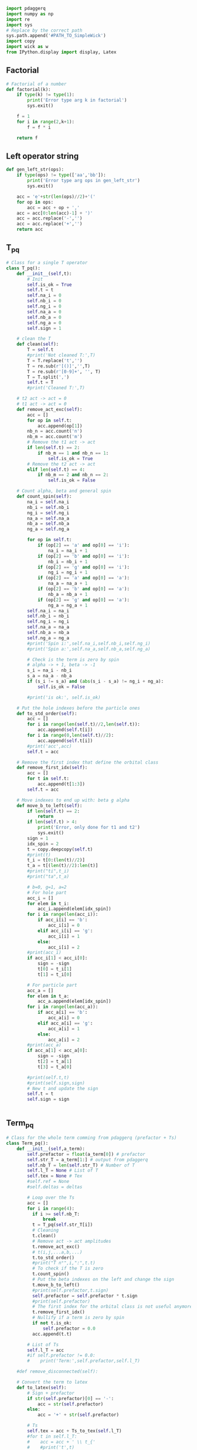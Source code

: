 #+begin_src python :result output :session pdaggerq :tangle interface_pdaggerq.py
import pdaggerq
import numpy as np
import re
import sys
# Replace by the correct path
sys.path.append('#PATH_TO_SimpleWick')
import copy
import wick as w
from IPython.display import display, Latex
#+end_src

#+RESULTS:

** Factorial
#+begin_src python :result output session pdaggerq :tangle interface_pdaggerq.py
# Factorial of a number
def factorial(k):
    if type(k) != type(1):
        print('Error type arg k in factorial')
        sys.exit()
        
    f = 1
    for i in range(2,k+1):
        f = f * i
        
    return f
#+end_src

#+RESULTS:
: None

** Left operator string
#+begin_src python :result output session pdaggerq :tangle interface_pdaggerq.py
def gen_left_str(ops):
    if type(ops) != type(['aa','bb']):
        print('Error type arg ops in gen_left_str')
        sys.exit()
        
    acc = 'e'+str(len(ops)//2)+'('
    for op in ops:
        acc = acc + op + ',' 
    acc = acc[0:len(acc)-1] + ')'
    acc = acc.replace('-','')
    acc = acc.replace('+','')
    return acc
#+end_src

** T_pq
#+begin_src python :result output :session pdaggerq :tangle interface_pdaggerq.py
# Class for a single T operator
class T_pq():
    def __init__(self,t):
        # Init
        self.is_ok = True
        self.t = t
        self.na_i = 0
        self.nb_i = 0
        self.ng_i = 0
        self.na_a = 0
        self.nb_a = 0
        self.ng_a = 0
        self.sign = 1
    
    # clean the T
    def clean(self):
        T = self.t
        #print('Not cleaned T:',T)
        T = T.replace('t','')
        T = re.sub(r'[()]','',T)
        T = re.sub(r'[0-9]+', '', T)
        T = T.split(',')
        self.t = T
        #print('Cleaned T:',T)

    # t2 act -> act = 0
    # t1 act -> act = 0
    def remove_act_exc(self):
        acc = []
        for op in self.t:
            acc.append(op[1])
        nb_n = acc.count('n')
        nb_m = acc.count('m')
        # Remove the t1 act -> act
        if len(self.t) == 2:
            if nb_m == 1 and nb_n == 1:
                self.is_ok = True
        # Remove the t2 act -> act
        elif len(self.t) == 4:
            if nb_m == 2 and nb_n == 2:
                self.is_ok = False
        
    # Count alpha, beta and general spin
    def count_spin(self):
        na_i = self.na_i
        nb_i = self.nb_i
        ng_i = self.ng_i
        na_a = self.na_a
        nb_a = self.nb_a
        ng_a = self.ng_a
        
        for op in self.t:
            if (op[2] == 'a' and op[0] == 'i'): 
                na_i = na_i + 1
            if (op[2] == 'b' and op[0] == 'i'): 
                nb_i = nb_i + 1
            if (op[2] == 'g' and op[0] == 'i'): 
                ng_i = ng_i + 1
            if (op[2] == 'a' and op[0] == 'a'): 
                na_a = na_a + 1
            if (op[2] == 'b' and op[0] == 'a'): 
                nb_a = nb_a + 1
            if (op[2] == 'g' and op[0] == 'a'): 
                ng_a = ng_a + 1
        self.na_i = na_i
        self.nb_i = nb_i
        self.ng_i = ng_i
        self.na_a = na_a
        self.nb_a = nb_a
        self.ng_a = ng_a
        #print('Spin i:',self.na_i,self.nb_i,self.ng_i)
        #print('Spin a:',self.na_a,self.nb_a,self.ng_a)
        
        # Check is the term is zero by spin
        # alpha -> + 1, beta -> -1
        s_i = na_i - nb_i
        s_a = na_a - nb_a
        if (s_i != s_a) and (abs(s_i - s_a) != ng_i + ng_a):
            self.is_ok = False
            
        #print('is ok:', self.is_ok)
        
    # Put the hole indexes before the particle ones
    def to_std_order(self):
        acc = []
        for i in range(len(self.t)//2,len(self.t)):
            acc.append(self.t[i])
        for i in range(0,len(self.t)//2):
            acc.append(self.t[i])
        #print('acc',acc)
        self.t = acc

    # Remove the first index that define the orbital class
    def remove_first_idx(self):
        acc = []
        for t in self.t:
            acc.append(t[1:3])
        self.t = acc       
        
    # Move indexes to end up with: beta g alpha
    def move_b_to_left(self):
        if len(self.t) == 2:
            return
        if len(self.t) > 4:
            print('Error, only done for t1 and t2')
            sys.exit()
        sign = 1
        idx_spin = 2
        t = copy.deepcopy(self.t)
        #print(t)
        t_i = t[0:(len(t)//2)]
        t_a = t[(len(t)//2):len(t)]
        #print("ti",t_i)
        #print("ta",t_a)
        
        # b=0, g=1, a=2
        # For hole part
        acc_i = []
        for elem in t_i:
            acc_i.append(elem[idx_spin])
        for i in range(len(acc_i)):
            if acc_i[i] == 'b':
                acc_i[i] = 0
            elif acc_i[i] == 'g':
                acc_i[i] = 1
            else:
                acc_i[i] = 2
        #print(acc_i)
        if acc_i[1] < acc_i[0]:
            sign = -sign
            t[0] = t_i[1]
            t[1] = t_i[0]

        # For particle part
        acc_a = []
        for elem in t_a:
            acc_a.append(elem[idx_spin])
        for i in range(len(acc_a)):
            if acc_a[i] == 'b':
                acc_a[i] = 0
            elif acc_a[i] == 'g':
                acc_a[i] = 1
            else:
                acc_a[i] = 2
        #print(acc_a)
        if acc_a[1] < acc_a[0]:
            sign = -sign
            t[2] = t_a[1]
            t[3] = t_a[0]

        #print(self.t,t)
        #print(self.sign,sign)
        # New t and update the sign
        self.t = t
        self.sign = sign
            

#+end_src

** Term_pq
#+begin_src python :result output :session pdaggerq :tangle interface_pdaggerq.py
# Class for the whole term comming from pdaggerq (prefactor + Ts)
class Term_pq():
    def __init__(self,a_term):
        self.prefactor = float(a_term[0]) # prefactor 
        self.str_T = a_term[1:] # output from pdaggerq
        self.nb_T = len(self.str_T) # Number of T
        self.l_T = None # List of T
        self.tex = None # Tex
        #self.ref = None
        #self.deltas = deltas

        # Loop over the Ts
        acc = []
        for i in range(4):
          if i >= self.nb_T:
              break
          t = T_pq(self.str_T[i])
          # Cleaning
          t.clean()
          # Remove act -> act amplitudes
          t.remove_act_exc()
          # t(i,j,...a,b,...)
          t.to_std_order()
          #print("T n°",i,":",t.t)
          # To check if the T is zero
          t.count_spin()
          # Put the beta indexes on the left and change the sign
          t.move_b_to_left()
          #print(self.prefactor,t.sign)
          self.prefactor = self.prefactor * t.sign
          #print(self.prefactor)
          # The first index for the orbital class is not useful anymore
          t.remove_first_idx()
          # Nullify if a term is zero by spin
          if not t.is_ok:
              self.prefactor = 0.0
          acc.append(t.t)

        # List of Ts
        self.l_T = acc
        #if self.prefactor != 0.0:
        #    print('Term:',self.prefactor,self.l_T)

    #def remove_disconnected(self):

    # Convert the term to latex
    def to_latex(self):
        # Sign + prefactor
        if str(self.prefactor)[0] == '-':
            acc = str(self.prefactor)
        else:
            acc = '+' + str(self.prefactor)

        # Ts
        self.tex = acc + Ts_to_tex(self.l_T)
        #for t in self.l_T:
        #    acc = acc + ' \\ t_{'
        #    #print('t',t)
        #    # Lower indexes
        #    for i in range(0,len(t)//2):
        #        acc = acc + t[i][0] + '$' + t[i][1]
        #    acc = acc + '}^{'
        #    # Upper indexes
        #    for i in range(len(t)//2,len(t)):
        #        acc = acc + t[i][0] + '$' + t[i][1]
        #    acc = acc + '}'
        ##print(acc)
        ## Spin
        #acc = acc.replace('$a','_{\\alpha}')
        #acc = acc.replace('$b','_{\\beta}')
        #acc = acc.replace('$g','_{}')
        #self.tex = acc

    # To diplay the latex eq
    def tex_show(self):
        null = self.to_latex()
        display(Latex(f'${self.tex}$'))

def prefactor_to_tex(prefactor):
    if type(prefactor) != type(1.0):
        print('Error type arg prefactor in prefactor_to_tex')
        sys.exit()
    # Sign + prefactor
    if str(prefactor)[0] == '-':
        tex = str(prefactor)
    else:
        tex = '+' + str(prefactor)
    return tex

def Ts_to_tex(Ts):
    if type(Ts) != type([['aa'],['bb']]):
        print('Error type Ts in Ts_to_tex')
        sys.exit()
        
    tex = ''
    for t in Ts:
        tex = tex + ' \\ t_{'
        #print('t',t)
        # Lower indexes
        for i in range(0,len(t)//2):
            if t[i][1] == 'b':
                tex = tex + '\\bar{' + t[i][0] +'}'
            else:
                tex = tex + t[i][0]
            #tex = tex + t[i][0] + '$' + t[i][1]
        tex = tex + '}^{'
        # Upper indexes
        for i in range(len(t)//2,len(t)):
            if t[i][1] == 'b':
                tex = tex + '\\bar{' + t[i][0] +'}'
            else:
                tex = tex + t[i][0]
            #tex = tex + t[i][0] + '$' + t[i][1]
        tex = tex + '}'
    #print(tex)
    # Spin
    #tex = tex.replace('$a','_{\\alpha}')
    #tex = tex.replace('$b','_{\\beta}')
    #tex = tex.replace('$g','_{}')

    return tex

def deltas_to_tex(deltas):
    if type(deltas) != type([['aa','bb'],['aa','bb']]):
        print('Error type arg deltas in deltas to tex')
        sys.exit()
    #tex = w.deltas_to_tex(deltas)
    #tex = tex.replace('_{\\alpha}','')
    #tex = tex.replace('_{\\beta}','')
    tex = ''
    for delta in deltas:
        if delta[0][3] == 'b':
            d1 = '\\bar{'+str(delta[0][1])+'}'
        else:
            d1 = str(delta[0][1])
        if delta[1][3] == 'b':
            d2 = '\\bar{'+str(delta[1][1])+'}'
        else:
            d2 = str(delta[1][1])
        tex = tex + '\delta('+d1+','+d2+') \ '

    return tex
    

#+end_src

** T
#+begin_src python :tangle interface_pdaggerq.py
class T():
    def __init__(self,t,ref,list_act_idx):
        self.t = t
        self.kind = len(self.t)//2
        self.list_act_idx = list_act_idx
        self.ref = ref
        self.is_disconnected = self.check_connection()

    def check_connection(self):
        n = 0
        for idx in self.list_act_idx:
            for label in self.t:
                n = n + label.count(idx)

        if n == 0:
            res = True
        else:
            res = False
            
        return res

    def apply_permutation_t(self,list_perm):
        for i in range(len(self.t)):
            #for perm in list_perm:
            for perm in list_perm:
                label1 = perm[0]
                label2 = perm[1]
                #print(self.t[i],label1,label2,spin1,spin2)
                if self.t[i][0] == label1:
                    self.t[i] = label2 + self.t[i][1]
                elif self.t[i][0] == label2:
                    self.t[i] = label1 + self.t[i][1]
                #print('a',self.t[i])

#+end_src

** Term
#+begin_src python :tangle interface_pdaggerq.py
class Term():
    def __init__(self,deltas,prefactor,Ts):
        #print('d:',deltas)
        self.deltas = deltas
        self.prefactor = prefactor
        self.Ts = Ts
        self.nb_T = len(Ts)
        self.is_disconnected = False
        for t in self.Ts:
            if t.is_disconnected:
                self.is_disconnected = True

    def apply_permutation_term(self,sign,list_perm):
        # Prefactor
        self.prefactor = self.prefactor * sign
        # Ts
        for t in self.Ts:
            #print("t b",t.t)
            t.apply_permutation_t(list_perm)
            
        # Delta
        for perm in list_perm:
            label1 = perm[0]
            label2 = perm[1]
            #print(perm,spin)
            #print('d b',self.deltas)
            for i in range(len(self.deltas)):
                for j in range(2):
                    if self.deltas[i][j][0] == label1:
                        self.deltas[i][j] = label2 + self.deltas[i][j][1]
                    elif self.deltas[i][j][0] == label2:
                        self.deltas[i][j] = label1 + self.deltas[i][j][1]           
            #print('d a',self.deltas)
                
    def spin_flip(self,ref_to_flip,res_ref):
        for i in range(len(self.Ts)):
            if self.Ts[i].ref != ref_to_flip:
                continue
            else:
                self.Ts[i].ref = res_ref
                
            for j in range(len(self.Ts[i].t)):
                if self.Ts[i].t[j][1] == 'a':
                    self.Ts[i].t[j] = self.Ts[i].t[j][0]+'b'
                elif self.Ts[i].t[j][1] == 'b':
                    self.Ts[i].t[j] = self.Ts[i].t[j][0]+'a'
                else:
                    print('Unknow spin for spin flip')
                    sys.exit()
        
    def Ts_to_fortran(self,shift):
        code = ''
        for t in self.Ts:
            if len(code) > 60:
                code = code + ' & \n' + shift
            tmp = str(t.t).replace('\'','')
            tmp = tmp.replace('[','(')
            tmp = tmp.replace(']',')')
            tmp = 't' + str(t.kind) + '_' + t.ref + tmp
            code = code + ' * ' + tmp
        code  = code + ' & \n'
    
        return code
    
    def deltas_to_tex(self):
        tex = deltas_2_tex(self.deltas)

        return tex

    def prefactor_to_tex(self):
        # Prefactor
        if self.prefactor == 1.0:
            tex = '+'
        elif self.prefactor == -1.0:
            tex = '-'
        elif self.prefactor > 1.0:
            tex == '+' + str(self.prefactor)
        elif self.prefactor < -1.0:
            tex == '-' + str(self.prefactor)
        else:
            print("What ? ", str(self.prefactor))
            sys.exit()

        return tex

    def Ts_to_tex(self):
        tex = ''
        # Ts
        for t in self.Ts:
            tex = tex + '\\ ^{'+t.ref+'}t_{'
            
            ## Lower indexes
            for i in range(0,len(t.t)//2):
                if t.t[i][1] == 'b':
                    tex = tex + '\\bar{' + t.t[i][0] +'}'
                else:
                    tex = tex + t.t[i][0]
                 
            ## Upper indexes
            tex = tex + '}^{'
            for i in range(len(t.t)//2,len(t.t)):
                if t.t[i][1] == 'b':
                    tex = tex + '\\bar{' + t.t[i][0] +'}'
                else:
                    tex = tex + t.t[i][0]
            tex = tex + '}'

        return tex

    def to_tex(self):
        tex = self.prefactor_to_tex()
        tex = tex + self.deltas_to_tex()
        tex = tex + self.Ts_to_tex()

        return tex

    def to_tex_no_delta(self):
        tex = self.prefactor_to_tex()
        tex = tex + self.Ts_to_tex()
        return tex

    def eq_show(self):
        txt = self.prefactor + ' ' +self.deltas + ' ' + self.Ts.t

    def tex_show(self):
        tex = self.to_tex()
        null = display_tex(tex)
        
def delta_2_tex(delta):
    tex = ''
    if delta[0][1] == 'b':
        d1 = '\\bar{'+delta[0][0]+'}'
    else:
        d1 = delta[0][0]
    if delta[1][1] == 'b':
        d2 = '\\bar{'+delta[1][0]+'}'
    else:
        d2 = delta[1][0]
        
    tex = tex + '\\delta(' + d1 + ',' + d2 + ') \ '

    return tex

def deltas_2_tex(deltas):
    tex = ''
    for delta in deltas:
        tex = tex + delta_2_tex(delta)

    return tex

#+end_src

** LTerms
#+begin_src python :tangle interface_pdaggerq.py
class LTerms():
    def __init__(self):
        self.terms = []
        self.unique_deltas = []
        self.factorized_terms = []
        self.factorized = False

    def append_Term(self,term1):
        self.terms.append(term1)

    def append_LTerms(self,lterms1):
        for term1 in lterms1.terms:
            self.terms.append(term1)

    def append_prod(self,sign,lterms1,lterms2):
        prod = prod_LTerms(self,sign,lterms1,lterms2)
        self.append_LTerms(prod)

    def prod_LTerms(self,sign,lterms1,lterms2):
        for term1 in lterms1.terms:
            #print("1",str(term1.deltas),term1.Ts_to_fortran("")[:-4])
            for term2 in lterms2.terms:
                #print("2    ",str(term2.deltas),term2.Ts_to_fortran("")[:-4])
                
                # Product of the kronecker deltas
                is_ok = True
                if len(term1.deltas) != 0:
                    deltas = copy.deepcopy(term1.deltas)
                    for d2 in term2.deltas:
                        for d in term1.deltas:
                            #print(d,d2)
                            # check is there is two time the same operators in the deltas
                            is_ok = not(is_conflict_deltas(d,d2))
                            if not(is_ok):
                                break
                        if not(is_ok):
                            break
                        else:
                            #print("append",d2)
                            deltas.append(d2)
                else:
                    deltas = copy.deepcopy(term2.deltas)
                if not(is_ok):
                    continue

                #print("add",deltas)
                # Product of prefactors
                prefactor = sign * term1.prefactor * term2.prefactor

                # Product of Ts
                Ts = copy.deepcopy(term1.Ts)
                for t2 in term2.Ts:
                    Ts.append(t2)

                self.append_Term(Term(deltas,prefactor,Ts))

    def factorize(self):
        self.extract_unique_deltas()
        self.factorized_terms = [[] for i in range(len(self.unique_deltas))]
        for term in self.terms:
            idx = search_idx(term.deltas,self.unique_deltas)
            self.factorized_terms[idx].append(Term([],term.prefactor,term.Ts))

    def show_tex_factorized(self):
        k = 0
        for deltas in self.unique_deltas:
            tex = ""
            #if len(deltas) == 0:
            #    tex = "&"
            #else:
            #    tex = tex + "\\\ &+ "
            tex = tex + deltas_2_tex(deltas)
            tex = tex + '\\bigl['
            l = 0
            for term in self.factorized_terms[k]:
                tex = tex + term.to_tex_no_delta()
                #l += len(term.to_tex_no_delta())
                #if l > 300:
                #    tex = tex + "\\\ & "
                #    l = 0
            #if l == 0:
            #    tex = tex[:-5]
            tex = tex + '\\bigr]'
            null = display_tex(tex)
            #print(tex)
            k = k + 1
            
    def extract_unique_deltas(self):
        unique_deltas = []
        for term in self.terms:
            if not(is_in(term.deltas,unique_deltas)):
                unique_deltas.append(term.deltas)

        # Sort depending on the number of deltas
        ## Max number
        max_len = 0
        for deltas in unique_deltas:
            if len(deltas) > max_len:
                max_len = len(deltas)

        ## Split depending on the length
        acc = [[] for i in range(max_len+1)]
        for deltas in unique_deltas:
            acc[len(deltas)].append(deltas)

        ## Reduction of the number of dimensions
        tmp = []
        for list_elem in acc:
            for elem in list_elem:
                tmp.append(elem)

        self.unique_deltas = tmp

    # Bad function for bad things...
    def reverse_deltas_order(self):
        for term in self.terms:
            if len(term.deltas) >= 2:
                stop = 0
                while term.deltas[stop][1][0] == 'a' or  term.deltas[stop][1][0] == 'b':
                    stop += 1
                    if stop == len(term.deltas)-1:
                        break
                if stop >= 1:
                    term.deltas = self.move_elements(term.deltas,stop)
    
    def move_elements(self, lst, index):
        if index < 0 or index >= len(lst):
            raise ValueError("Index out of range")

        # Move elements before the index to the end
        result = lst[index:] + lst[:index]

        return result     

    def ordered_by_t1(self):
        if len(self.factorized_terms) == 0:
            return

        acc = [[] for i in range(len(self.factorized_terms))]
        for i in range(len(self.factorized_terms)):
            for term in self.factorized_terms[i]:
                # Not a T1
                if len(term.Ts[0].t) != 2:
                    continue
                # Inactive labels
                label_h = term.Ts[0].t[0]
                label_p = term.Ts[0].t[0]
                h = (label_h == 'i' or label_h == 'j')
                p = (label_p == 'a' or label_p == 'b')
                if h and p:
                    acc[i].append(term)

            # All the remaining terms
            for term in self.factorized_terms[i]:
                if not(is_in(term,acc[i])):
                    acc[i].append(term)
                      
        self.factorized_terms = acc

    def remove_disconnected(self):
        k = 0
        for i in range(len(self.terms)):
            #null = display_tex(self.terms[k].Ts_to_tex())
            #print(self.terms[k].is_disconnected)
            if self.terms[k].is_disconnected:
                self.terms.pop(k)
            else:
                k = k + 1

    def spin_flip(self,ref_to_flip,res_ref):
        for term in self.terms:
            term.spin_flip(ref_to_flip,res_ref)

    def apply_permutation(self,sign,list_perm):
        for term in self.terms:
            term.apply_permutation_term(sign,list_perm)

        #acc = []
        #for term in self.terms:
        #    if term.prefactor != 0.0:
        #        acc.append(term)
        #        
        #self.terms = acc
            

    def gen_fortran_M1(self,si,sa,ref):
        code = '  ' + '! ### Spin case: i_'+si+', a_'+sa +' ###\n\n'
        for deltas,list_term in zip(self.unique_deltas,self.factorized_terms):
            d = []
            for delta in deltas:
                op1 = delta[0]
                op2 = delta[1]
                d.append([op1,op2])

            tmp = ''
            if d != []:
                tmp = str(d).replace('\'','')
                tmp = tmp.replace('[','(')
                tmp = tmp.replace(']',')')
                code  = '  !! Deltas:'+tmp+'\n'

            #code += '  !$OMP DO\n'
            shift = '  '
            code, shift = add_do_fortran(d,sa,'a',code,shift,False)
            code, shift = add_do_fortran(d,si,'i',code,shift,False)
            code = code + shift + self.which_M1(si,sa,d,ref)

            for term in list_term:
                p = str(term.prefactor)
                if p[0] != '-':
                    p = '+' + p
                p = p + 'd0'
                code = code + shift + p + term.Ts_to_fortran(shift) 

            code = code[:-4] + '\n'
            for i in range(len(shift)-2,0,-2):
                shft = ' '*i
                code = code + shft + 'enddo\n'
            #code += '  !$OMP ENDDO NOWAIT\n'

            print(code)

    def gen_fortran_M2_disconnected(self,si,sj,sa,sb,ref):   
        code = '  ' + '! ### Spin case: i_'+si+', j_'+sj+', a_'+sa+', b_'+sb+' ###\n\n'
        for deltas,list_term in zip(self.unique_deltas,self.factorized_terms):
            d = []
            for delta in deltas:
                op1 = delta[0]
                op2 = delta[1]
                d.append([op1,op2])
    
            tmp = ''
            if d != []:
                tmp = str(d).replace('\'','')
                tmp = tmp.replace('[','(')
                tmp = tmp.replace(']',')')
                code  = '  !! Deltas:'+tmp+'\n'
    
            #code += '  !$OMP DO\n'
            shift = '  '
            code, shift = add_do_fortran(d,sb,'b',code,shift,False)
            code, shift = add_do_fortran(d,sa,'a',code,shift,False)
            code, shift = add_do_fortran(d,sj,'j',code,shift,False)
            code, shift = add_do_fortran(d,si,'i',code,shift,False)
            code = code + shift + self.which_M2(si,sj,sa,sb,d,ref)
    
            for term in list_term:
                p = str(term.prefactor)
                if p[0] != '-':
                    p = '+' + p
                p = p + 'd0'
                disc = term.Ts[0] # I know that the disconnected term is in first position
                #print("disc:",disc.t)
                #if len(disc.t) != 2 or disc.t[0][0] == 'n' or disc.t[0][0] == 'm':
                #    print("That's not normal...)"+str(disc.t))
                #    sys.exit()
                #print('i'+si != disc.t[0] and 'j'+sj != disc.t[0],'i'+si ,'j'+sj, disc.t[0])
                #if 'i'+si != disc.t[0] and 'j'+sj != disc.t[0]:
                #    s1 = disc.t[0][1]
                #    if s1 == "a":
                #        l1 = "ma"
                #        l2 = "na"
                #    else:
                #        l1 = "nb"
                #        l2 = "mb"
                #    if 'a'+sa != disc.t[1] and 'b'+sb != disc.t[1]:
                #        str_term = shift + "if ("+str(disc.t[0])+" /= "+l1+" .or "+str(disc.t[1])+" /= "+l2+") then \n"
                #        str_term = str_term + "  " + shift + self.which_M2(si,sj,sa,sb,d,ref) + shift + "  " + p + term.Ts_to_fortran(shift)
                #        str_term = str_term[:-4] + " \n"
                #        str_term = str_term + shift + "endif   \n"
                #    else:
                #    #    print("Whaaaat???")
                #    #    sys.exit()
                #        str_term = shift + self.which_M2(si,sj,sa,sb,d,ref) + shift + p + term.Ts_to_fortran(shift)
                #        str_term = str_term[:-4] + "    \n"
                #else:
                #    str_term = shift + self.which_M2(si,sj,sa,sb,d,ref) + shift + p + term.Ts_to_fortran(shift)
                #    str_term = str_term[:-4] + "    \n"
                    
                code = code + shift + p + term.Ts_to_fortran(shift) 
    
            code = code[:-4] + '\n'
            for i in range(len(shift)-2,0,-2):
                shft = ' '*i
                code = code + shft + 'enddo\n'
            #code += '  !$OMP ENDDO NOWAIT\n'
    
            print(code)

    def gen_fortran_M2(self,si,sj,sa,sb,ref):   
        code = '  ' + '! ### Spin case: i_'+si+', j_'+sj+', a_'+sa+', b_'+sb+' ###\n\n'
        for deltas,list_term in zip(self.unique_deltas,self.factorized_terms):
            d = []
            for delta in deltas:
                op1 = delta[0]
                op2 = delta[1]
                d.append([op1,op2])
    
            tmp = ''
            if d != []:
                tmp = str(d).replace('\'','')
                tmp = tmp.replace('[','(')
                tmp = tmp.replace(']',')')
                code  = '  !! Deltas:'+tmp+'\n'
    
            #code += '  !$OMP DO\n'
            shift = '  '
            code, shift = add_do_fortran(d,sb,'b',code,shift,False)
            code, shift = add_do_fortran(d,sa,'a',code,shift,False)
            code, shift = add_do_fortran(d,sj,'j',code,shift,False)
            code, shift = add_do_fortran(d,si,'i',code,shift,False)
            code = code + shift + self.which_M2(si,sj,sa,sb,d,ref)
    
            for term in list_term:
                p = str(term.prefactor)
                if p[0] != '-':
                    p = '+' + p
                p = p + 'd0'
                code = code + shift + p + term.Ts_to_fortran(shift) 
    
            code = code[:-4] + '\n'
            for i in range(len(shift)-2,0,-2):
                shft = ' '*i
                code = code + shft + 'enddo\n'
            #code += '  !$OMP ENDDO NOWAIT\n'
    
            print(code)

    def which_M1(self,si,sa,d,ref):
        i = 'i'+si
        a = 'a'+sa
        M1 = 'M1_'+ref+'('+i+','+a+') = M1_'+ref+'('+i+','+a+') & \n'
        label = [i,a]
        for l in label:
            for elem in d:
                if l == elem[0]:
                    M1 = M1.replace(l,elem[1])
                elif l == elem[1]:
                    M1 = M1.replace(l,elem[0])
                
        return M1

    def which_M2(self,si,sj,sa,sb,d,ref):
        i = 'i'+si
        j = 'j'+sj
        a = 'a'+sa
        b = 'b'+sb
        M2 = 'M2_'+ref+'('+i+','+j+','+a+','+b+') = M2_'+ref+'('+i+','+j+','+a+','+b+') & \n'
        label = [i,j,a,b]
        for l in label:
            for elem in d:
                if l == elem[0]:
                    M2 = M2.replace(l,elem[1])
                elif l == elem[1]:
                    M2 = M2.replace(l,elem[0])
                
        return M2

def add_do_fortran(d,s_label,label,code,shift,disconnected):
    is_in = False
    for elem in d:
        #print(elem)
        for op in elem:
            #print(op,label+s_label)
            if label+s_label == op:
                is_in = True
    if not is_in:
        code = code + shift + 'do '+label+s_label+' = i_'+label+s_label+', f_'+label+s_label+'\n'
        shift = shift + '  '
                
        if label+s_label == 'ia' or label+s_label == 'ja':
            l = 'ma'
        elif label+s_label == 'aa' or label+s_label == 'ba':
            l = 'na'
        elif label+s_label == 'ib' or label+s_label == 'jb':
            l = 'nb'
        elif label+s_label == 'ab' or label+s_label == 'bb':
            l = 'mb'
        else:
            print('ooops')
            sys.exit()
            
        if s_label == 'a':
            if label == 'i' or label == 'j':
                txt = label+'b = '+label+'a + cc_nOa'
            elif label == 'a' or label == 'b':
                txt = label+'b = '+label+'a + cc_nVa'
            else:
                print('no such s_label')
                sys.exit()
                
        if s_label == 'b':
            if label == 'i' or label == 'j':
                txt = label+'a = '+label+'b - cc_nOa'
            elif label == 'a' or label == 'b':
                txt = label+'a = '+label+'b - cc_nVa'
            else:
                print('no such s_label')
                sys.exit()
        if s_label != 'a' and s_label != 'b':
            print('Well, we have a problem here')
            sys.exit()

        if not disconnected:
            code = code + shift + 'if ('+label+s_label+' == '+l+') cycle \n'
        code = code + shift + txt + '\n'
            
    return code, shift

#+end_src

*** Disconnected
#+begin_src python :notangle interface_pdaggerq.py
def is_disconnected(term):
    print("TODO")
#+end_src

*** Conflict between the deltas
#+begin_src python :tangle interface_pdaggerq.py
def is_conflict_deltas(delta1,delta2):
    is_conflict = False
    for op1 in delta1:
        for op2 in delta2:
            #print(op1,op2,op1==op2)
            if op1 == op2:
                is_conflict = True
            
            #if op1[0] == op2[0] or op1[1] == op2[0]:
            #    count = count + 1
            #if op1[0] == op2[1] or op1[1] == op2[1]:
            #    count = count + 1
                
            #if count != 0:
            #    is_conflict = True
    #print(delta1,delta2,is_conflict)

    return is_conflict
 
#+end_src

*** delta4 -> delta2
#+begin_src python :tangle interface_pdaggerq.py
def delta4_to_delta2(delta):
    d1 = delta[0][1] + delta[0][3]
    d2 = delta[1][1] + delta[1][3]
    d = [d1,d2]

    return d
#+end_src

*** Display tex
#+begin_src python :tangle interface_pdaggerq.py
def display_tex(tex):
    display(Latex(f'${tex}$'))
    
#+end_src

** Contractions
#+begin_src python :result output session pdaggerq :tangle interface_pdaggerq.py
def apply_ops_eT(ops,Ts):
    if type(ops) != type(['aa','bb']):
        print('Error type arg ops in apply_ops_eT')
        sys.exit()
    if type(Ts) != type([['t1','t1','t2']]):
        print('Error type arg Ts in apply_ops_eT')
        sys.exit()
    
    # Init
    pq = pdaggerq.pq_helper("fermi")
    
    op_str = gen_left_str(ops)
    #print('Left ops:',op_str)
    
    # Set left operators
    pq.set_left_operators([[op_str]])
    #pq.set_left_operators([['e3(ira,isb,iig,aqa,apb,aag)']])
    
    #print('If there are many T, set the prefactor to 1/k! ...\n')
    # Set Ts operators
    #Ts = ['t1','t2']
    prefactor = 1.0/factorial(Ts.count('t1')) * 1.0/factorial(Ts.count('t2'))
    pq.add_operator_product(prefactor,Ts)
    #print(prefactor)
    #pq.add_operator_product(1.0/factorial(len(Ts)),Ts)
    #pq.add_operator_product(1.0,['t1','t1'])
    
    pq.simplify()
    
    # list of fully-contracted strings, then print
    terms = pq.fully_contracted_strings()
    #print(1,terms)
    #for term in terms:
    #    print(term)
    #    #pq.clear()
    #    obj = Term_pq(term)
    #    #print('prefactor',obj.prefactor)
    #    #print('T:',obj.l_T)
    #    obj.to_latex()

    return terms

#+end_src

** Gen all T
#+begin_src python :result output session pdaggerq :tangle interface_pdaggerq.py
def gen_all_T(max_rank,nb_min_op,nb_max_op):
    if type(max_rank) != type(1):
        print('Error type arg max_rank in gen_all_T')
        sys.exit()
    if type(nb_min_op) != type(1):
        print('Error type arg nb_min_op in gen_all_T')
        sys.exit()
    if type(nb_max_op) != type(1):
        print('Error type arg nb_max_op in gen_all_T')
        sys.exit()
        
    T = [[]]
    for i in range(1,max_rank+1):
        T[0].append([i])    
    #print(T)
    
    for j in range(1,nb_max_op//2+1):
        l = copy.deepcopy(T[j-1])
        idx = [i for i in range(1,max_rank+1)]
        res = []
        for elem in l:
            #print('e',elem)
            for i in idx:
                #print(sum(elem)+i)
                if i < elem[-1] or sum(elem)+i > nb_max_op//2: continue
                tmp = copy.deepcopy(elem)
                tmp.append(i)
                res.append(tmp)
            
        #print(res)
        if len(res) > 0: 
            T.append(res)
        #print(T)
        
    #print('T',T)
    #for elem in T:
    #    print(elem)
    
    # Reduce the number of dim
    acc = []
    for l in T:
        for ts in l:
            #print(ts)
            if sum(ts) < nb_min_op//2:
                continue
            acc.append(ts)
    T = acc

    # Transform to strings
    for i in range(len(T)):
        for j in range(len(T[i])):
            T[i][j] = 't'+str(T[i][j])

    return T

#+end_src

#+RESULTS:

** Spin flip
#+begin_src python :result output session pdaggerq :tangle interface_pdaggerq.py
def spin_flip(list_op,idx_spin):
    if type(list_op) != type(['aa','bb']):
        print('Error type arg list_op in spin_flip')
        sys.exit()
    if type(idx_spin) != type(0):
        print('Error type arg idx_spin in spin_flip')
        sys.exit()
    
    acc = []
    for i in range(len(list_op)):
        tmp1 = copy.deepcopy(list_op[i][:idx_spin])
        s = list_op[i][idx_spin]
        if len(list_op[i]) > idx_spin:
            tmp2 = copy.deepcopy(list_op[i][idx_spin+1:])
        else:
            tmp2 = ''
            
        if s == 'b':
            s = 'a'
        elif s == 'a':
            s = 'b'
        acc.append(tmp1+s+tmp2)

    return acc

# Apply a spin flip on the result
def spin_flip_ltup(l,idx_perm_Ts):
    if type(l) != type([(1.0,[['aa']],[['aa']])]):
        print('Error type arg l in perm_ltup')
        sys.exit()
    if type(idx_perm_Ts) != type(1):
        print('Error type arg idx_perm_Ts in perm_ltup')
        sys.exit()

    list_prefactor = []
    list_deltas = []
    list_Ts = []
    l2 = copy.deepcopy(l)
    for prefactor, deltas, Ts in l2:
        list_prefactor.append(prefactor)
        list_deltas.append(deltas)
        list_Ts.append(Ts)

    acc_Ts = copy.deepcopy(list_Ts)
    for i in range(len(list_Ts)):
        for j in range(len(list_Ts[i])):
            #print(list_Ts[i][j])
            for k in range(len(list_Ts[i][j])):
                tmp1 = list_Ts[i][j][k][0:idx_perm_Ts]
                tmp2 = list_Ts[i][j][k][idx_perm_Ts+1:]
                tmp = list_Ts[i][j][k][idx_perm_Ts]
                if tmp == 'a':
                    tmp = 'b'
                elif tmp == 'b':
                    tmp = 'a'
                acc_Ts[i][j][k] = tmp1 + tmp + tmp2
            #print(list_Ts[i][j])

    acc_d = copy.deepcopy(list_deltas)
    for i in range(len(list_deltas)):
        for j in range(len(list_deltas[i])):
            for k in range(len(list_deltas[i][j])):
                tmp = list_deltas[i][j][k][0]
                tmp1 = list_deltas[i][j][k][1]
                tmp2 = list_deltas[i][j][k][3:]
                #print('1',list_deltas[i][j][k])
                if tmp == 'i':
                    tmp = 'a'
                    if k == 0:
                        op = '-'
                    else:
                        op = '+'
                elif tmp == 'a':
                    tmp = 'i'
                    if k == 0:
                        op = '+'
                    else:
                        op = '-'
                acc_d[i][j][k] = tmp + tmp1 + op + tmp2
                #print('2',list_deltas[i][j][k])
            #print('4',list_deltas[i][j])
                    
    acc = []
    for prefactor, deltas, Ts in zip(list_prefactor,acc_d,acc_Ts):
        acc.append((prefactor,deltas,Ts))

    return acc
#+end_src

** Search unique deltas
#+begin_src python :result output session pdaggerq :tangle interface_pdaggerq.py
# Search the unique elem of a list and sort them depending on their length
def search_unique_deltas(l):
    list_deltas = copy.deepcopy(l)
    if type(list_deltas) != type([['aa','bb'],['aa','bb']]):
        print('Error type arg list_deltas in search_unique_deltas')
        sys.exit()
    
    list_unique = []
    for deltas in list_deltas:
        if not is_in(deltas,list_unique):
            list_unique.append(deltas)

    # Sort
    ## Max len
    max_len = 0
    for elem in list_unique:
        if len(elem) > max_len:
            max_len = len(elem)

    ## Split depending on the length
    acc = [[] for i in range(max_len+1)]
    for deltas in list_unique:
        acc[len(deltas)].append(deltas)

    ## Reduction of the number of dimensions
    tmp = []
    for list_elem in acc:
        for elem in list_elem:
            tmp.append(elem)

    list_unique = tmp

    return list_unique

# Search if an elem is in a list l
def is_in(elem,l):
    for i in l:
        if elem == i:
            return True
    return False

def search_idx(elem,l):
    idx = 0
    for i in l:
        if i == elem:
            return idx
        idx = idx + 1

    print('Not found in the list')
    sys.exit()

#+end_src

** Prod
#+begin_src python :result output session pdaggerq :tangle interface_pdaggerq.py
def prod_ltup(l1,l2):
    if type(l1) != type([(1.0,[['aa','bb']],[['aa','bb']])]):
        print('Error type arg l1 in prod_ltup')
        sys.exit()
    if type(l2) != type(l1):
        print('Error type arg l1 in prod_ltup')
        sys.exit()
        
    # Prod
    res = []
    for prefactor1, deltas1, Ts1 in l1:
        for prefactor2, deltas2, Ts2 in l2:
            #print('1:',prefactor1,prefactor2)
            #print('1:',deltas1,deltas2)
            #print('1:',Ts1,Ts2)
            prefactor = prefactor1 * prefactor2
            deltas = copy.deepcopy(deltas1)
            is_in = False
            for elem in deltas2:
                for op2 in elem:
                    for e1 in deltas1:
                        for op1 in e1:
                            if op1 == op2:
                                is_in = True
                deltas.append(elem)
            # Remove the products of deltas leading to conflicts
            if is_in:
                continue
            deltas = remove_duplicate(deltas)
            Ts = copy.deepcopy(Ts1)
            for elem in Ts2:
                Ts.append(elem)
            Ts = sort_Ts(Ts)
            
            #print('2:',prefactor)
            #print('2:',deltas)
            #print('2:',Ts)
            res.append((prefactor,deltas,Ts))

    return res

#+end_src

** Print
#+begin_src python :result output session pdaggerq :tangle interface_pdaggerq.py
def print_ltup(l):
    if type(l) != type([(1.0,[['aa','bb']],[['aa','bb']])]):
        print('Error type arg l in print_ltup')
        sys.exit()
        
    tex = ''
    for prefactor,deltas,Ts in l:
        tex = tex + prefactor_to_tex(prefactor) + ' \ '
        tex = tex + deltas_to_tex(deltas)
        tex = tex + Ts_to_tex(Ts)
    display(Latex(f'${tex}$'))

def print_fact_ltup(l,l_factor):
    if type(l) != type([(1.0,[['aa','bb']])]):
        print('Error type arg l in print_fact_ltup')
        sys.exit()
    if type(l_factor) != type([['aa','bb']]):
        print('Error type arg l_factor in print_fact_ltup')
        sys.exit()
        
    tex = '\\textbf{Factorized form:}'
    display(Latex(f'${tex}$'))
    for i in range(len(l)):
        tex = deltas_to_tex(l_factor[i]) + '\\bigl['
        #print('\nFactor:',list_unique_deltas[i])
        #if len(tex) > 0:
        #    display(Latex(f'${tex}$'))
        j = 0
        for elem in l[i]:
            #print(elem)
            e1,e2 = elem
            prefactor = prefactor_to_tex(e1)
            if j == 0 and prefactor[0] == '+':
                prefactor = prefactor[1:]
            tex = tex + prefactor + ' \ '
            tex = tex + Ts_to_tex(e2)
            j = j + 1
        tex = tex  + '\\bigr]'
        display(Latex(f'${tex}$'))

def print_contrib_M1(si,sa,len_res):
    if si == 'b':
        i = '\\bar{i}'
    else:
        i = 'i'
    if sa == 'b':
        a = '\\bar{a}'
    else:
        a = 'a'
        
    tex = 'M_{'+i+'}^{'+a+'} \\leftarrow '
    
    if len_res == 0:
        tex = tex + '0'
    null = display_tex(tex)
    #print(tex)
    
def print_contrib_M2(si,sj,sa,sb,len_res):
    if si == 'b':
        i = '\\bar{i}'
    else:
        i = 'i'
    if sj == 'b':
        j = '\\bar{j}'
    else:
        j = 'j'
    if sa == 'b':
        a = '\\bar{a}'
    else:
        a = 'a'
    if sb == 'b':
        b = '\\bar{b}'
    else:
        b = 'b'
    
    tex = 'M_{'+i+j+'}^{'+a+b+'} \\leftarrow '

    if len_res == 0:
        tex = tex + '0'
    null = display_tex(tex)
    #print(tex)
    
#+end_src

** Factorize by deltas
#+begin_src python :result output session pdaggerq :tangle interface_pdaggerq.py
def factorize_from_ltup(l):
    if type(l) != type([(1.0,[['aa','bb']],[['aa','bb']])]):
        print('Error type arg l in factorize_from_ltup')
        sys.exit()
        
    list_prefactor = []
    list_deltas = []
    list_Ts = []
    for prefactor,deltas,Ts in l:
        list_prefactor.append(prefactor)
        list_deltas.append(deltas)
        list_Ts.append(Ts)

    return factorize_by_deltas(list_prefactor,list_deltas,list_Ts)

def factorize_by_deltas(list_prefactor,list_deltas,list_Ts):
    if type(list_prefactor) != type([1.0,1.0]):
        print('Error type arg list_prefactor in factorize_by_deltas')
        sys.exit()
    if type(list_deltas) != type([['aa','bb']]):
        print('Error type arg list_deltas in factorize_by_deltas')
        sys.exit()
    if type(list_Ts) != type([['aa','bb']]):
        print('Error type arg list_Ts in factorize_by_deltas')
        sys.exit()
        
    list_unique_deltas = search_unique_deltas(list_deltas)
    #for unique_deltas in list_unique_deltas:
    #    print(unique_deltas)
        
    # factorization
    fact_terms = [[] for i in range(len(list_unique_deltas))]
    for prefactor,deltas,Ts in zip(list_prefactor,list_deltas,list_Ts):
        idx = search_idx(deltas,list_unique_deltas)
        fact_terms[idx].append((prefactor,Ts))
        
    #for i in range(len(fact_terms)):
    #    print('\nFactor:',list_unique_deltas[i])
    #    for elem in fact_terms[i]:
    #        print(elem)

    return fact_terms, list_unique_deltas

def simplify_by_deltas(fact_terms):
    acc = []
    for terms in fact_terms:
        list_prefactor = []
        list_Ts = []
        for i in range(0,len(terms)):
            a_i = terms[i]
            prefactor_i = a_i[0]
            Ts_i = a_i[1]

            is_in = False
            for j in range(0,len(list_Ts)):
                prefactor_j = list_prefactor[j]
                Ts_j = list_Ts[j]
                if Ts_i == Ts_j:
                    list_prefactor[j] = prefactor_i + prefactor_j
                    is_in = True
                    break
            if is_in:
                continue
                
            #if prefactor_i == 0:
            #    continue
            list_prefactor.append(prefactor_i)
            list_Ts.append(Ts_i)
            
        tmp = []
        for p,t in zip(list_prefactor,list_Ts):
            #if p == 0.0:
            #    continue
            tmp.append((p,t))
        acc.append(tmp)

    return acc

def ordered_by_t1(fact_terms):

    f = []
    for terms in fact_terms:
        list_unique_inact_t1 = []
        for p,Ts in terms:
            for t in Ts:
                if len(t) != 2:
                    break
                
                if t[0][0] != 'i' and t[0][0] != 'j':
                    continue
                if t[1][0] != 'a' and t[1][0] != 'b':
                    continue
                is_in = False
                for elem in list_unique_inact_t1:
                    if t == elem:
                        is_in = True
                        break
                if is_in:
                    continue
            
                list_unique_inact_t1.append(t)

        acc = [[] for i in range(len(list_unique_inact_t1)+1)]
        for p,Ts in terms:
            for t in Ts:
                i = 0
                found = False
                for elem in list_unique_inact_t1:
                    if elem[0][0] == t[0][0] and elem[1][0] == t[1][0]:
                        found = True
                        break
                    i = i+1
                if found:
                    break
            
            if not found:
                i = -1
            
            acc[i].append((p,Ts))

        #print(acc)
        tmp = []
        for term in acc:
            for elem in term:
                tmp.append(elem)
    
        f.append(tmp)
        
    return f
        
#+end_src

** Sort Ts
#+begin_src python :result output session pdaggerq :tangle interface_pdaggerq.py
def sort_Ts(Ts):
    if type(Ts) != type([['aa','bb']]):
        print('Error type arg Ts in sort Ts')
        sys.exit()
        
    max_len = 0
    for elem in Ts:
        if len(elem) > max_len:
            max_len = len(elem)

    acc = [[] for i in range(max_len+1)]

    for elem in Ts:
        #print(len(elem),len(acc))
        acc[len(elem)].append(elem)

    tmp = []
    for l in acc:
        for elem in l:
            tmp.append(elem)
            
    return tmp
#+end_src

** Permutation
#+begin_src python :result output session pdaggerq :tangle interface_pdaggerq.py
def perm_op(op,idx_perm,label1,label2):
    if type(op) != type('aa'):
        print('Error type arg op in perm_op')
        sys.exit()
    if type(idx_perm) != type(0):
        print('Error type arg idx_perm in perm_op')
        sys.exit()
    if type(label1) != type('a'):
        print('Error type arg label1 in perm_op')
        sys.exit()
    if type(label2) != type('a'):
        print('Error type arg label1 in perm_op')
        sys.exit()
        
    #print('op:',op)
    tmp1 = op[:idx_perm]
    label = op[idx_perm]
    tmp2 = op[idx_perm+1:]
    #print(tmp1,label,tmp2)
    if label == label1:
        label = label2
    elif label == label2:
        label = label1
        
    return tmp1+label+tmp2

def perm_string(string,idx_perm,label1,label2):
    if type(string) != type(['aa']):
        print('Error type arg string in perm_string')
        sys.exit()
        
    acc = []
    for op in string:
        acc.append(perm_op(op,idx_perm,label1,label2))
        
    return acc

def perm_list(list_string,idx_perm,label1,label2):
    if type(list_string) != type([['aa']]):
        print('Error type arg list_string in perm_list')
        sys.exit()
        
    acc = []
    for string in list_string:
        #print('string',string)
        acc.append(perm_string(string,idx_perm,label1,label2))

    return acc

def perm_list_list(l,idx_perm,label1,label2):
    if type(l) != type([[['aa']]]):
        print('Error type arg l in perm_list_list')
        sys.exit()

    acc = []
    for elem in l:
        acc.append(perm_list(elem,idx_perm,label1,label2))

    return acc

def perm_ltup(l,sign,idx_perm_deltas,idx_perm_Ts,*label_tuples):
    if type(l) != type([(1.0,[['aa']],[['aa']])]):
        print('Error type arg l in perm_ltup')
        sys.exit()
    if type(sign) != type(1):
        print('Error type arg sign in perm_ltup')
        sys.exit()
    if type(label_tuples) != type(('a','b')) and type(label_tuples) != type([('a','b')]) :
        print('Error type arg label_tuples in perm_ltup')
        sys.exit()        

    list_prefactor = []
    list_deltas = []
    list_Ts = []
    l2 = copy.deepcopy(l)
    for prefactor, deltas, Ts in l2:
        list_prefactor.append(prefactor*sign)
        list_deltas.append(deltas)
        list_Ts.append(Ts)

    for label in label_tuples:
        list_deltas = perm_list_list(list_deltas,idx_perm_deltas,label[0],label[1])
        list_Ts = perm_list_list(list_Ts,idx_perm_Ts,label[0],label[1])

    acc = []
    for prefactor, deltas, Ts in zip(list_prefactor,list_deltas,list_Ts):
        acc.append((prefactor,deltas,Ts))

    return acc

#+end_src

** Remove duplicates
#+begin_src python :result output session pdaggerq :tangle interface_pdaggerq.py
def remove_duplicate(l):
    acc = []
    for i in l:
        is_in = False
        for j in acc:
            if i == j:
                is_in = True
        if not is_in:
            acc.append(i)

    return acc
#+end_src

** Remove disconnected
#+begin_src python :result output session pdaggerq :tangle interface_pdaggerq.py
# Remove disconnected terms by looking if there is at least one
# active index in each t
def remove_disconnected(l):
    if type(l) != type([(1.0,[[]],[[]])]):
        print('Type error arg l in function remove disconnected')
        sys.exit()

    l2 = copy.deepcopy(l)
    acc = []
    for prefactor, deltas, Ts in l2:
        for t in Ts:
            is_co = False
            for idx in t:
                if idx[0] == 'n' or idx[0] == 'm':
                    is_co = True
                    break
            if not is_co:
                break
        if not is_co:
            continue
        acc.append((prefactor,deltas,Ts))

    return acc
            
#+end_src

** Gen fortran
#+begin_src python :result output session pdaggerq :notangle interface_pdaggerq.py
def gen_fortran_M1(si,sa,fact_terms,list_deltas):

    code = '  ' + '! ### Spin case: i_'+si+', a_'+sa +' ###\n\n'
    for deltas,terms in zip(list_deltas,fact_terms):
        d = []
        for delta in deltas:
            d1 = delta[0][1] + delta[0][3]
            d2 = delta[1][1] + delta[1][3]
            d.append([d1,d2])

        tmp = ''
        if d != []:
            tmp = str(d).replace('\'','')
            tmp = tmp.replace('[','(')
            tmp = tmp.replace(']',')')
            code  = '  !! Deltas:'+tmp+'\n'

        #code += '  !$OMP DO\n'
        shift = '  '
        code, shift = add_do_fortran(d,si,'i',code,shift)
        code, shift = add_do_fortran(d,sa,'a',code,shift)
        code = code + shift + which_M1(si,sa,d)

        for prefactor,Ts in terms:
            p = str(prefactor)
            if p[0] != '-':
                p = '+' + p
            p = p + 'd0'
            code = code + shift + p + Ts_to_fortran(Ts,shift) 

        code = code[:-4] + '\n'
        for i in range(len(shift)-2,0,-2):
            shft = ' '*i
            code = code + shft + 'enddo\n'
        #code += '  !$OMP ENDDO NOWAIT\n'

        print(code)

def which_M1(si,sa,d):
    i = 'i'+si
    a = 'a'+sa
    M1 = 'M1('+i+','+a+') = M1('+i+','+a+') & \n'
    label = [i,a]
    for l in label:
        for elem in d:
            if l == elem[0]:
                M1 = M1.replace(l,elem[1])
            elif l == elem[1]:
                M1 = M1.replace(l,elem[0])
            
    return M1

def gen_fortran_M2(si,sj,sa,sb,fact_terms,list_deltas):

    code = '  ' + '! ### Spin case: i_'+si+', j_'+sj+', a_'+sa+', b_'+sb+' ###\n\n'
    for deltas,terms in zip(list_deltas,fact_terms):
        d = []
        for delta in deltas:
            d1 = delta[0][1] + delta[0][3]
            d2 = delta[1][1] + delta[1][3]
            d.append([d1,d2])

        tmp = ''
        if d != []:
            tmp = str(d).replace('\'','')
            tmp = tmp.replace('[','(')
            tmp = tmp.replace(']',')')
            code  = '  !! Deltas:'+tmp+'\n'

        #code += '  !$OMP DO\n'
        shift = '  '
        code, shift = add_do_fortran(d,si,'i',code,shift)
        code, shift = add_do_fortran(d,sj,'j',code,shift)
        code, shift = add_do_fortran(d,sa,'a',code,shift)
        code, shift = add_do_fortran(d,sb,'b',code,shift)
        code = code + shift + which_M2(si,sj,sa,sb,d)

        for prefactor,Ts in terms:
            p = str(prefactor)
            if p[0] != '-':
                p = '+' + p
            p = p + 'd0'
            code = code + shift + p + Ts_to_fortran(Ts,shift) 

        code = code[:-4] + '\n'
        for i in range(len(shift)-2,0,-2):
            shft = ' '*i
            code = code + shft + 'enddo\n'
        #code += '  !$OMP ENDDO NOWAIT\n'

        print(code)

def which_M2(si,sj,sa,sb,d):
    i = 'i'+si
    j = 'j'+sj
    a = 'a'+sa
    b = 'b'+sb
    M2 = 'M2('+i+','+j+','+a+','+b+') = M2('+i+','+j+','+a+','+b+') & \n'
    label = [i,j,a,b]
    for l in label:
        for elem in d:
            if l == elem[0]:
                M2 = M2.replace(l,elem[1])
            elif l == elem[1]:
                M2 = M2.replace(l,elem[0])
            
    return M2

def add_do_fortran(d,s_label,label,code,shift):
    is_in = False
    for elem in d:
        #print(elem)
        for op in elem:
            #print(op,label+s_label)
            if label+s_label == op:
                is_in = True
    if not is_in:
        code = code + shift + 'do '+label+s_label+' = i_'+label+s_label+', f_'+label+s_label+'\n'
        shift = shift + '  '
                
        if label+s_label == 'ia' or label+s_label == 'ja':
            l = 'ma'
        elif label+s_label == 'aa' or label+s_label == 'ba':
            l = 'na'
        elif label+s_label == 'ib' or label+s_label == 'jb':
            l = 'nb'
        elif label+s_label == 'ab' or label+s_label == 'bb':
            l = 'mb'
        else:
            print('ooops')
            sys.exit()
            
        if s_label == 'a':
            if label == 'i' or label == 'j':
                txt = label+'b = '+label+'a + cc_nOa'
            elif label == 'a' or label == 'b':
                txt = label+'b = '+label+'a + cc_nVa'
            else:
                print('no such s_label')
                sys.exit()
                
        if s_label == 'b':
            if label == 'i' or label == 'j':
                txt = label+'a = '+label+'b - cc_nOa'
            elif label == 'a' or label == 'b':
                txt = label+'a = '+label+'b - cc_nVa'
            else:
                print('no such s_label')
                sys.exit()
        if s_label != 'a' and s_label != 'b':
            print('Well, we have a problem here')
            sys.exit()
            
        code = code + shift + 'if ('+label+s_label+' == '+l+') cycle \n'
        code = code + shift + txt + '\n'
            
    return code, shift

def Ts_to_fortran(Ts,shift):
    code = ''
    for t in Ts:
        kind = str(len(t)//2)
        if len(code) > 60:
            code = code + ' & \n' + shift
        tmp = str(t).replace('\'','')
        tmp = tmp.replace('[','(')
        tmp = tmp.replace(']',')')
        tmp = 't'+kind+tmp
        code = code + ' * ' + tmp
    code  = code + ' & \n'

    return code
    
#+end_src

** Calc
#+begin_src python :result output session pdaggerq :notangle interface_pdaggerq.py
def do_calc(factor,max_rank_t,list_s,show_tex):
    if type(factor) != type(1.0) and type(factor) != type(1):
        print('Erro type arg factor in do_calc')
        sys.exit()
    if type(max_rank_t) != type(1):
        print('Error type arg max_rank in do_calc')
        sys.exit()
    if type(list_s) != type([['aa']]):
        print('Error type arg list_s in do_calc')
        sys.exit()
    if type(show_tex) != type(True):
        print('Error type arg show_tex in do_calc')
        sys.exit()
        
    terms = []
    for s in list_s:
        tex = ''
        list_sign, list_deltas, list_string = w.do_wick(s)
        
        list_left_ops = []
        for sign,deltas,string in zip(list_sign,list_deltas,list_string):
            obj = w.Wicked_str(sign,deltas,string)
            #obj.eq_show()
            obj.crea_to_left()
            sign_ordered = obj.sign
            left_ops = obj.ops
            #obj.tex_show()
            #obj.eq_show()
        
            #print(left_ops)
            if len(left_ops) == 0:
                continue
            
            list_Ts = gen_all_T(max_rank_t,len(left_ops),len(left_ops))
            for Ts in list_Ts:
                #print('Left ops:',left_ops)
                #print('Ts',Ts)
                res = apply_ops_eT(left_ops,Ts)
                #if len(res) != 0: print('Res:',res)
            
                for term in res:
                    #print(term)
                    obj2 = Term_pq(term)
                    if obj2.prefactor == 0.0: 
                        continue
                    #print(obj2.prefactor,sign_ordered)
                    obj2.prefactor = obj2.prefactor * sign_ordered * factor
                    #print(obj2.prefactor)
                    terms.append((obj2.prefactor,deltas,obj2.l_T))
                    obj2.to_latex()
                    #obj2.tex_show()
                    #print('')
                    tex = tex + obj2.tex + deltas_to_tex(deltas)
                    #terms.append(term)
                    #print(tex)
        if len(tex) > 0 and show_tex:
            display(Latex(f'${tex}$'))

    return terms
            
#+end_src

** Calc2
#+begin_src python :result output session pdaggerq :tangle interface_pdaggerq.py
def do_calc2(factor,max_rank_t,sq_strings,ref):
    if type(factor) != type(1.0) and type(factor) != type(1):
        print('Erro type arg factor in do_calc')
        sys.exit()
    if type(max_rank_t) != type(1):
        print('Error type arg max_rank in do_calc')
        sys.exit()
    if type(sq_strings) != type([[['aa'],['aa']]]):
        print('Error type arg list_s in do_calc')
        sys.exit()

    list_act_idx = ['m','n']
        
    lterms = LTerms()
    for elem in sq_strings:
        #print(elem)
        list_sign, list_deltas, list_string = w.do_wick(elem)
        
        list_left_ops = []
        for sign,deltas,string in zip(list_sign,list_deltas,list_string):
            obj = w.Wicked_str(sign,deltas,string)
            #obj.eq_show()
            obj.crea_to_left()
            sign_ordered = obj.sign
            left_ops = obj.ops
            #obj.tex_show()
            #obj.eq_show()
        
            #print(left_ops)
            if len(left_ops) == 0:
                continue
            
            list_Ts = gen_all_T(max_rank_t,len(left_ops),len(left_ops))
            for Ts in list_Ts:
                #print('Left ops:',left_ops)
                #print('Ts',Ts)
                res = apply_ops_eT(left_ops,Ts)
                #if len(res) != 0: print('Res:',res)
            
                for elem in res:
                    #print(term)
                    obj2 = Term_pq(elem)
                    if obj2.prefactor == 0.0: 
                        continue
                    #print(obj2.prefactor,sign_ordered)
                    obj2.prefactor = obj2.prefactor * sign_ordered * factor
                    #print(obj2.prefactor)
                    obj2.to_latex()
                    #obj2.tex_show()
                    #print('')
                    #tex = tex + obj2.tex + deltas_to_tex(deltas)
                    #print(tex)

                    # Conversion to delta with 2 idx ops
                    d = []
                    for delta in deltas:
                        d.append(delta4_to_delta2(delta))

                    # Conversion to T obj
                    Ts = []
                    for elem in obj2.l_T:
                        t = T(elem,ref,list_act_idx)
                        Ts.append(t)
                        
                    term = Term(d,obj2.prefactor,Ts)
                    lterms.append_Term(term)
                    
    return lterms
            
#+end_src

#+RESULTS:
: None

** Mono exc
#+begin_src python :tangle interface_pdaggerq.py
def monoK_eTL_L(factor,mono_K,L_ref,max_rank_t):
    sq_strings = gen_all_orb_class_mono(mono_K)
    sq_strings = gen_all_spin_mono(sq_strings)
    
    spin = ['a','b']
    res = [[[] for i in spin] for a in spin]
    for i in range(len(spin)):
        for a in range(len(spin)):
            res[i][a] = do_calc2(factor,max_rank_t,sq_strings[i][a],L_ref)

    return res
                    

def gen_all_orb_class_mono(left_ops):
    orb = ['i','a']
    list_left_ops = []
    for i in orb:
        for a in orb:
            tmp = copy.deepcopy(left_ops)
            for k in range(len(tmp)):
                tmp[k] = tmp[k].replace('@(oi)',i)
                tmp[k] = tmp[k].replace('@(oa)',a)
            list_left_ops.append(tmp)
            
    return list_left_ops

def gen_all_spin_mono(list_left_ops):
    spin = ['a','b']
    list_left_ops_spin = [[0 for i in spin] for a in spin]
    for i in range(len(spin)):
        si = spin[i]
        for a in range(len(spin)):
            sa = spin[a]
            tmp = copy.deepcopy(list_left_ops)
            for k in range(len(tmp)):
                for l in range(len(tmp[k])):
                    tmp[k][l] = tmp[k][l].replace('@(si)',si)
                    tmp[k][l] = tmp[k][l].replace('@(sa)',sa)
            list_left_ops_spin[i][a] = tmp

    return list_left_ops_spin

#+end_src

** Double exc
#+begin_src python :tangle interface_pdaggerq.py
def doubleK_eTL_L(factor,double_K,L_ref,max_rank_t):
    sq_strings = gen_all_orb_class_double(double_K)
    sq_strings = gen_all_spin_double(sq_strings)

    spin = ['a','b']
    res = [[[[0 for i in spin] for j in spin] for a in spin] for b in spin]
    for i in range(len(spin)):
        for j in range(len(spin)):
            for a in range(len(spin)):
                for b in range(len(spin)):
                    res[i][j][a][b] = do_calc2(factor,max_rank_t,sq_strings[i][j][a][b],L_ref)

    return res
                    

def gen_all_orb_class_double(left_ops):
    orb = ['i','a']
    list_left_ops = []
    for i in orb:
        for j in orb:
            for a in orb:
                for b in orb:
                    tmp = copy.deepcopy(left_ops)
                    for k in range(len(tmp)):
                        tmp[k] = tmp[k].replace('@(oi)',i)
                        tmp[k] = tmp[k].replace('@(oj)',j)
                        tmp[k] = tmp[k].replace('@(oa)',a)
                        tmp[k] = tmp[k].replace('@(ob)',b)
                    list_left_ops.append(tmp)
    
    return list_left_ops

def gen_all_spin_double(list_left_ops):
    spin = ['a','b']
    list_left_ops_spin = [[[[0 for i in spin] for j in spin] for a in spin] for b in spin]
    for i in range(len(spin)):
        si = spin[i]
        for j in range(len(spin)):
            sj= spin[j]
            for a in range(len(spin)):
                sa = spin[a]
                for b in range(len(spin)):
                    sb = spin[b]
                    tmp = copy.deepcopy(list_left_ops)
                    for k in range(len(tmp)):
                        for l in range(len(tmp[k])):
                            tmp[k][l] = tmp[k][l].replace('@(si)',si)
                            tmp[k][l] = tmp[k][l].replace('@(sj)',sj)
                            tmp[k][l] = tmp[k][l].replace('@(sa)',sa)
                            tmp[k][l] = tmp[k][l].replace('@(sb)',sb)
                    list_left_ops_spin[i][j][a][b] = tmp
    return list_left_ops_spin

#+end_src

* Main
#+begin_src python :result output session pdaggerq :notangle interface_pdaggerq.py
if __name__ == "__main__":
    import pdaggerq
    import sys
    sys.path.append('/home/ydamour/tmpdir/MyWick')
    import wick as w
    import interface_pdaggerq as ipq

    max_rank_T = 2
    s = ['ix+g','iy+g','aw-g','av-g','iq+g','ip-g']
    
    list_sign, list_deltas, list_string = w.do_wick(s)
    
    list_left_ops = []
    for sign,deltas,string in zip(list_sign,list_deltas,list_string):
        obj = w.Wicked_str(sign,deltas,string)
        #obj.eq_show()
        obj.crea_to_left()
        list_left_ops.append(obj.ops)
        #obj.tex_show()
        obj.eq_show()
        
    #for string in list_left_ops:
    #    print(string)

    terms = []
    for left_ops in list_left_ops:
        #print(left_ops)
        if len(left_ops) == 0:
            continue
        
        list_Ts = ipq.gen_all_T(max_rank,len(left_ops),len(left_ops))
        for Ts in list_Ts:
            #print('Left ops:',left_ops)
            #print('Ts',Ts)
            res = ipq.apply_ops_eT(left_ops,Ts)
            
        for term in res:
            terms.append(term)
            
    for term in terms:
        obj = ipq.Term_pq(term)
        if obj.prefactor == 0.0: 
            continue
        obj.to_latex()

    
#+end_src
